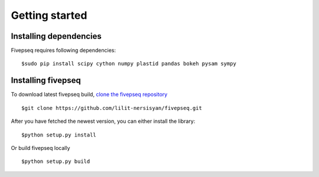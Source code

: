 .. _getting_started:

***************
Getting started
***************


Installing dependencies
=============================

Fivepseq requires following dependencies::

  $sudo pip install scipy cython numpy plastid pandas bokeh pysam sympy



Installing fivepseq
=============================

To download latest fivepseq build, `clone the fivepseq repository <https://github.com/lilit-nersisyan/fivepseq.git>`_ ::



  $git clone https://github.com/lilit-nersisyan/fivepseq.git



After you have fetched the newest version, you can either install the library::


  $python setup.py install

Or build fivepseq locally ::

  $python setup.py build




